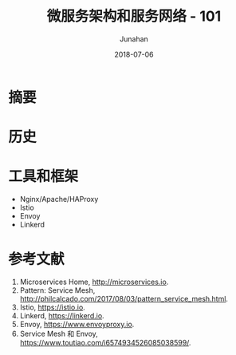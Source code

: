 # -*- mode: org; coding: utf-8; -*-
#+TITLE:              微服务架构和服务网络 - 101
#+AUTHOR:         Junahan
#+EMAIL:             junahan@outlook.com 
#+DATE:              2018-07-06
#+LANGUAGE:    CN
#+OPTIONS:        H:3 num:t toc:t \n:nil @:t ::t |:t ^:t -:t f:t *:t <:t
#+OPTIONS:        TeX:t LaTeX:t skip:nil d:nil todo:t pri:nil tags:not-in-toc
#+INFOJS_OPT:   view:nil toc:nil ltoc:t mouse:underline buttons:0 path:http://orgmode.org/org-info.js
#+LICENSE:         CC BY 4.0

* 摘要


* 历史

* 工具和框架
- Nginx/Apache/HAProxy
- Istio 
- Envoy
- Linkerd

* 参考文献
1. Microservices Home, http://microservices.io.
3. Pattern: Service Mesh, http://philcalcado.com/2017/08/03/pattern_service_mesh.html.
5. Istio, https://istio.io.
7. Linkerd, https://linkerd.io.
9. Envoy, https://www.envoyproxy.io.
51. Service Mesh 和 Envoy, https://www.toutiao.com/i6574934526085038599/. 

